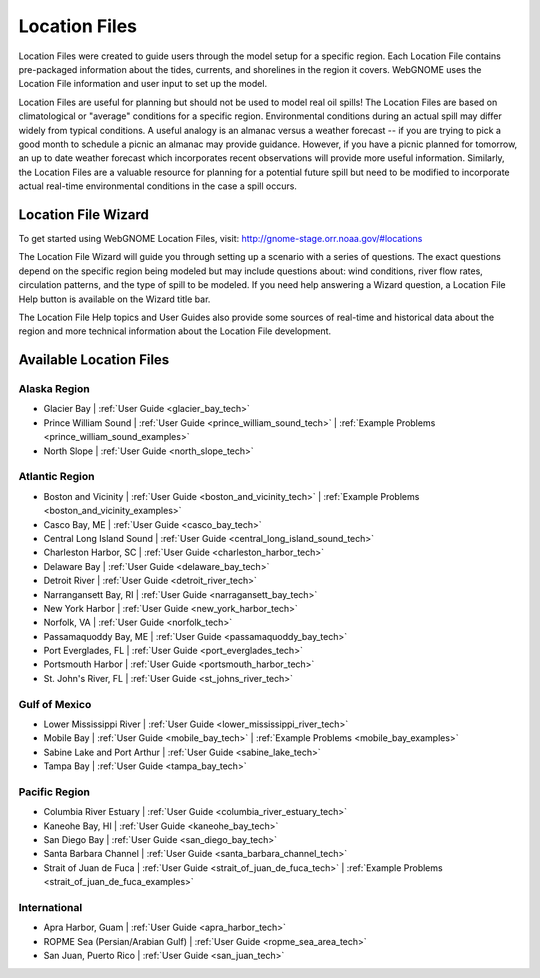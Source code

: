 ##############
Location Files
##############

Location Files were created to guide users through the model setup for a
specific region. Each Location File contains pre-packaged
information about the tides, currents, and shorelines in the region it covers.
WebGNOME uses the Location File information and user input to set up the model.

Location Files are useful for planning but should not be used to model real oil spills!
The Location Files are based on climatological or "average" conditions for a specific
region. Environmental conditions during an actual spill may differ widely from typical
conditions. A useful analogy is an almanac versus a weather forecast -- if you are trying to
pick a good month to schedule a picnic an almanac may provide guidance. However, if you
have a picnic planned for tomorrow, an up to date weather forecast which incorporates recent
observations will provide more useful information. Similarly, the Location Files are a
valuable resource for planning for a potential future spill but need to be modified to
incorporate actual real-time environmental conditions in the case a spill occurs.

Location File Wizard
====================

To get started using WebGNOME Location Files, visit:
http://gnome-stage.orr.noaa.gov/#locations

The Location File Wizard will guide you through setting up a scenario with a
series of questions. The exact questions depend on the specific region being modeled but may include
questions about: wind conditions, river flow rates, circulation patterns, and the
type of spill to be modeled.
If you need help answering a Wizard question, a Location File Help button is available
on the Wizard title bar.

The Location File Help topics and User Guides also provide some sources of real-time and historical data
about the region and more technical information about the Location File development.


Available Location Files
========================

Alaska Region
-------------

* Glacier Bay | :ref:`User Guide <glacier_bay_tech>`

* Prince William Sound | :ref:`User Guide <prince_william_sound_tech>` | :ref:`Example Problems <prince_william_sound_examples>`

* North Slope | :ref:`User Guide <north_slope_tech>`

Atlantic Region
---------------

* Boston and Vicinity | :ref:`User Guide <boston_and_vicinity_tech>` | :ref:`Example Problems <boston_and_vicinity_examples>`

* Casco Bay, ME | :ref:`User Guide <casco_bay_tech>`

* Central Long Island Sound | :ref:`User Guide <central_long_island_sound_tech>`

* Charleston Harbor, SC | :ref:`User Guide <charleston_harbor_tech>`

* Delaware Bay | :ref:`User Guide <delaware_bay_tech>`

* Detroit River | :ref:`User Guide <detroit_river_tech>`

* Narrangansett Bay, RI | :ref:`User Guide <narragansett_bay_tech>`

* New York Harbor | :ref:`User Guide <new_york_harbor_tech>`

* Norfolk, VA | :ref:`User Guide <norfolk_tech>`

* Passamaquoddy Bay, ME | :ref:`User Guide <passamaquoddy_bay_tech>`

* Port Everglades, FL | :ref:`User Guide <port_everglades_tech>`

* Portsmouth Harbor | :ref:`User Guide <portsmouth_harbor_tech>`

* St. John's River, FL | :ref:`User Guide <st_johns_river_tech>`

Gulf of Mexico
--------------

.. * Galveston Bay | :ref:`User Guide <galveston_bay_tech>`

* Lower Mississippi River | :ref:`User Guide <lower_mississippi_river_tech>`

* Mobile Bay | :ref:`User Guide <mobile_bay_tech>` | :ref:`Example Problems <mobile_bay_examples>`

* Sabine Lake and Port Arthur | :ref:`User Guide <sabine_lake_tech>`

* Tampa Bay | :ref:`User Guide <tampa_bay_tech>`

Pacific Region
--------------

* Columbia River Estuary | :ref:`User Guide <columbia_river_estuary_tech>`

* Kaneohe Bay, HI | :ref:`User Guide <kaneohe_bay_tech>`

* San Diego Bay | :ref:`User Guide <san_diego_bay_tech>`

* Santa Barbara Channel | :ref:`User Guide <santa_barbara_channel_tech>`

* Strait of Juan de Fuca | :ref:`User Guide <strait_of_juan_de_fuca_tech>` | :ref:`Example Problems <strait_of_juan_de_fuca_examples>`

International
-------------

* Apra Harbor, Guam | :ref:`User Guide <apra_harbor_tech>`

* ROPME Sea (Persian/Arabian Gulf) | :ref:`User Guide <ropme_sea_area_tech>`

* San Juan, Puerto Rico | :ref:`User Guide <san_juan_tech>`








